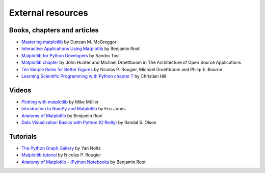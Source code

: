.. _resources-index:

******************
External resources
******************


============================
Books, chapters and articles
============================

* `Mastering matplotlib
  <https://www.packtpub.com/product/mastering-matplotlib/9781783987542>`_
  by Duncan M. McGreggor

* `Interactive Applications Using Matplotlib
  <https://www.packtpub.com/product/interactive-applications-using-matplotlib/9781783988846>`_
  by Benjamin Root

* `Matplotlib for Python Developers
  <https://www.packtpub.com/product/matplotlib-for-python-developers/9781847197900>`_
  by Sandro Tosi

* `Matplotlib chapter <http://www.aosabook.org/en/matplotlib.html>`_
  by John Hunter and Michael Droettboom in The Architecture of Open Source
  Applications

* `Ten Simple Rules for Better Figures
  <https://journals.plos.org/ploscompbiol/article?id=10.1371/journal.pcbi.1003833>`_
  by Nicolas P. Rougier, Michael Droettboom and Philip E. Bourne

* `Learning Scientific Programming with Python chapter 7
  <https://scipython.com/book/chapter-7-matplotlib/>`_
  by Christian Hill

======
Videos
======

* `Plotting with matplotlib <https://www.youtube.com/watch?v=P7SVi0YTIuE>`_
  by Mike Müller

* `Introduction to NumPy and Matplotlib
  <https://www.youtube.com/watch?v=3Fp1zn5ao2M&feature=plcp>`_ by Eric Jones

* `Anatomy of Matplotlib
  <https://conference.scipy.org/scipy2013/tutorial_detail.php?id=103>`_
  by Benjamin Root

* `Data Visualization Basics with Python (O'Reilly)
  <https://www.oreilly.com/library/view/data-visualization-basics/9781771375573/>`_
  by Randal S. Olson

=========
Tutorials
=========


* `The Python Graph Gallery <https://www.python-graph-gallery.com>`_
  by Yan Holtz
  
* `Matplotlib tutorial <https://www.labri.fr/perso/nrougier/teaching/matplotlib/>`_
  by Nicolas P. Rougier

* `Anatomy of Matplotlib - IPython Notebooks
  <https://github.com/WeatherGod/AnatomyOfMatplotlib>`_
  by Benjamin Root

